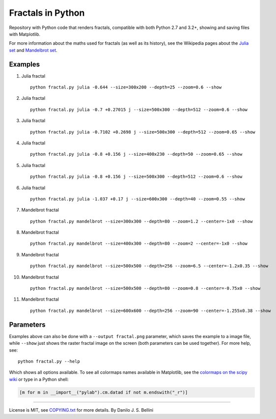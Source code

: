..
  README.rst created with generate_readme.py, don't edit this file manually.
  License is MIT, see COPYING.txt for more details.

Fractals in Python
==================

Repository with Python code that renders fractals, compatible with both Python
2.7 and 3.2+, showing and saving files with Matplotlib.

For more information about the maths used for fractals (as well as its
history), see the Wikipedia pages about the
`Julia set`_ and `Mandelbrot set`_.

.. _`Julia set`: https://en.wikipedia.org/wiki/Julia_set
.. _`Mandelbrot set`: https://en.wikipedia.org/wiki/Mandelbrot_set


Examples
--------

#. Julia fractal

   ::

     python fractal.py julia -0.644 --size=300x200 --depth=25 --zoom=0.6 --show

   .. image:: images/julia_-0.644_size=300x200_depth=25_zoom=0.6.png

#. Julia fractal

   ::

     python fractal.py julia -0.7 +0.27015 j --size=500x300 --depth=512 --zoom=0.6 --show

   .. image:: images/julia_-0.7+0.27015j_size=500x300_depth=512_zoom=0.6.png

#. Julia fractal

   ::

     python fractal.py julia -0.7102 +0.2698 j --size=500x300 --depth=512 --zoom=0.65 --show

   .. image:: images/julia_-0.7102+0.2698j_size=500x300_depth=512_zoom=0.65.png

#. Julia fractal

   ::

     python fractal.py julia -0.8 +0.156 j --size=400x230 --depth=50 --zoom=0.65 --show

   .. image:: images/julia_-0.8+0.156j_size=400x230_depth=50_zoom=0.65.png

#. Julia fractal

   ::

     python fractal.py julia -0.8 +0.156 j --size=500x300 --depth=512 --zoom=0.6 --show

   .. image:: images/julia_-0.8+0.156j_size=500x300_depth=512_zoom=0.6.png

#. Julia fractal

   ::

     python fractal.py julia -1.037 +0.17 j --size=600x300 --depth=40 --zoom=0.55 --show

   .. image:: images/julia_-1.037+0.17j_size=600x300_depth=40_zoom=0.55.png

#. Mandelbrot fractal

   ::

     python fractal.py mandelbrot --size=300x300 --depth=80 --zoom=1.2 --center=-1x0 --show

   .. image:: images/mandelbrot_size=300x300_depth=80_zoom=1.2_center=-1x0.png

#. Mandelbrot fractal

   ::

     python fractal.py mandelbrot --size=400x300 --depth=80 --zoom=2 --center=-1x0 --show

   .. image:: images/mandelbrot_size=400x300_depth=80_zoom=2_center=-1x0.png

#. Mandelbrot fractal

   ::

     python fractal.py mandelbrot --size=500x500 --depth=256 --zoom=6.5 --center=-1.2x0.35 --show

   .. image:: images/mandelbrot_size=500x500_depth=256_zoom=6.5_center=-1.2x0.35.png

#. Mandelbrot fractal

   ::

     python fractal.py mandelbrot --size=500x500 --depth=80 --zoom=0.8 --center=-0.75x0 --show

   .. image:: images/mandelbrot_size=500x500_depth=80_zoom=0.8_center=-0.75x0.png

#. Mandelbrot fractal

   ::

     python fractal.py mandelbrot --size=600x600 --depth=256 --zoom=90 --center=-1.255x0.38 --show

   .. image:: images/mandelbrot_size=600x600_depth=256_zoom=90_center=-1.255x0.38.png


Parameters
----------

Examples above can also be done with a ``--output fractal.png`` parameter,
which saves the example to a image file, while ``--show`` just shows the
raster fractal image on the screen (both parameters can be used together).
For more help, see::

  python fractal.py --help

Which shows all options available. To see all colormaps names available in
Matplotlib, see the `colormaps on the scipy wiki`_ or type in a Python shell:

.. code-block:: python

  [m for m in __import__("pylab").cm.datad if not m.endswith("_r")]

.. _`colormaps on the scipy wiki`:
   http://wiki.scipy.org/Cookbook/Matplotlib/Show_colormaps

----

License is MIT, see `COPYING.txt`_ for more details.
By Danilo J. S. Bellini

.. _`COPYING.txt`: COPYING.txt